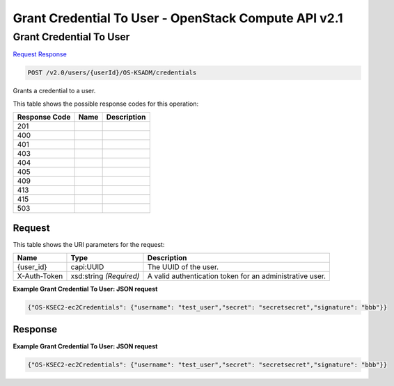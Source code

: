 =============================================================================
Grant Credential To User -  OpenStack Compute API v2.1
=============================================================================

Grant Credential To User
~~~~~~~~~~~~~~~~~~~~~~~~~

`Request <POST_grant_credential_to_user_v2.0_users_userid_os-ksadm_credentials.rst#request>`__
`Response <POST_grant_credential_to_user_v2.0_users_userid_os-ksadm_credentials.rst#response>`__

.. code-block:: javascript

    POST /v2.0/users/{userId}/OS-KSADM/credentials

Grants a credential to a user.



This table shows the possible response codes for this operation:


+--------------------------+-------------------------+-------------------------+
|Response Code             |Name                     |Description              |
+==========================+=========================+=========================+
|201                       |                         |                         |
+--------------------------+-------------------------+-------------------------+
|400                       |                         |                         |
+--------------------------+-------------------------+-------------------------+
|401                       |                         |                         |
+--------------------------+-------------------------+-------------------------+
|403                       |                         |                         |
+--------------------------+-------------------------+-------------------------+
|404                       |                         |                         |
+--------------------------+-------------------------+-------------------------+
|405                       |                         |                         |
+--------------------------+-------------------------+-------------------------+
|409                       |                         |                         |
+--------------------------+-------------------------+-------------------------+
|413                       |                         |                         |
+--------------------------+-------------------------+-------------------------+
|415                       |                         |                         |
+--------------------------+-------------------------+-------------------------+
|503                       |                         |                         |
+--------------------------+-------------------------+-------------------------+


Request
^^^^^^^^^^^^^^^^^

This table shows the URI parameters for the request:

+--------------------------+-------------------------+-------------------------+
|Name                      |Type                     |Description              |
+==========================+=========================+=========================+
|{user_id}                 |capi:UUID                |The UUID of the user.    |
+--------------------------+-------------------------+-------------------------+
|X-Auth-Token              |xsd:string *(Required)*  |A valid authentication   |
|                          |                         |token for an             |
|                          |                         |administrative user.     |
+--------------------------+-------------------------+-------------------------+








**Example Grant Credential To User: JSON request**


.. code::

    {"OS-KSEC2-ec2Credentials": {"username": "test_user","secret": "secretsecret","signature": "bbb"}}


Response
^^^^^^^^^^^^^^^^^^





**Example Grant Credential To User: JSON request**


.. code::

    {"OS-KSEC2-ec2Credentials": {"username": "test_user","secret": "secretsecret","signature": "bbb"}}

